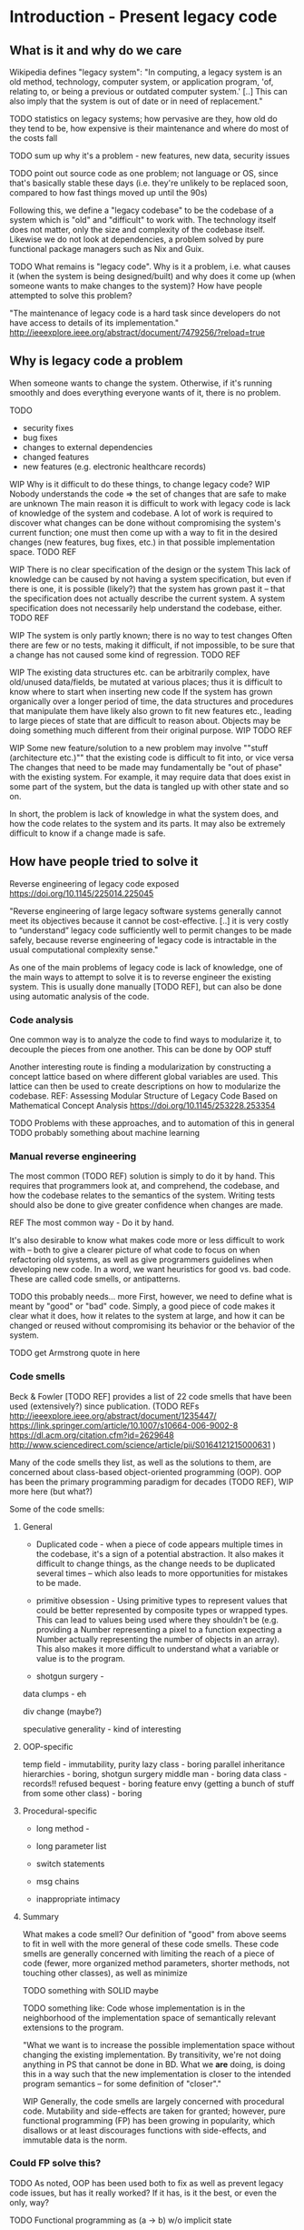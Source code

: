 

* Introduction - Present legacy code
** What is it and why do we care
Wikipedia defines "legacy system":
"In computing, a legacy system is an old method, technology, computer system, or
application program, 'of, relating to, or being a previous or outdated computer
system.' [..] This can also imply that the system is out of date or in need of
replacement."


TODO statistics on legacy systems; how pervasive are they, how old do they
     tend to be, how expensive is their maintenance and where do most of
     the costs fall

TODO sum up why it's a problem - new features, new data, security issues

TODO point out source code as one problem; not language or OS, since
     that's basically stable these days (i.e. they're unlikely to
     be replaced soon, compared to how fast things moved up until
     the 90s)

Following this, we define a "legacy codebase" to be the codebase of a
system which is "old" and "difficult" to work with. The technology itself
does not matter, only the size and complexity of the codebase itself.
Likewise we do not look at dependencies, a problem solved by pure functional
package managers such as Nix and Guix.

TODO
What remains is "legacy code".
Why is it a problem, i.e. what causes it (when the system is being
designed/built) and why does it come up (when someone wants to make
changes to the system)?
How have people attempted to solve this problem?

"The maintenance of legacy code is a hard task since developers do not have
access to details of its implementation."
http://ieeexplore.ieee.org/abstract/document/7479256/?reload=true

** Why is legacy code a problem
When someone wants to change the system. Otherwise, if it's running
smoothly and does everything everyone wants of it, there is no problem.

TODO
- security fixes
- bug fixes
- changes to external dependencies
- changed features
- new features (e.g. electronic healthcare records)


WIP Why is it difficult to do these things, to change legacy code?
WIP Nobody understands the code => the set of changes that are safe
    to make are unknown
The main reason it is difficult to work with legacy code is lack
of knowledge of the system and codebase. A lot of work is required
to discover what changes can be done without compromising the
system's current function; one must then come up with a way to
fit in the desired changes (new features, bug fixes, etc.) in
that possible implementation space.
TODO REF

WIP There is no clear specification of the design or the system
This lack of knowledge can be caused by not having a system specification,
but even if there is one, it is possible (likely?) that the system
has grown past it -- that the specification does not actually
describe the current system. A system specification does
not necessarily help understand the codebase, either.
TODO REF


WIP The system is only partly known; there is no way to test changes
Often there are few or no tests, making it difficult, if not impossible,
to be sure that a change has not caused some kind of regression.
TODO REF

WIP The existing data structures etc. can be arbitrarily complex,
     have old/unused data/fields, be mutated at various places;
     thus it is difficult to know where to start when inserting
     new code
If the system has grown organically over a longer period of time,
the data structures and procedures that manipulate them have likely
also grown to fit new features etc., leading to large pieces of
state that are difficult to reason about. Objects may be doing
something much different from their original purpose. WIP
TODO REF

WIP Some new feature/solution to a new problem may involve
     ""stuff (architecture etc.)"" that the existing code
     is difficult to fit into, or vice versa
The changes that need to be made may fundamentally be "out of phase"
with the existing system. For example, it may require data that
does exist in some part of the system, but the data is tangled
up with other state and so on.

In short, the problem is lack of knowledge in what the system does, and how the
code relates to the system and its parts. It may also be extremely difficult to
know if a change made is safe.


** How have people tried to solve it
Reverse engineering of legacy code exposed
https://doi.org/10.1145/225014.225045

"Reverse engineering of large legacy software systems generally cannot meet its
objectives because it cannot be cost-effective. [..] it is very costly to
“understand” legacy code sufficiently well to permit changes to be made safely,
because reverse engineering of legacy code is intractable in the usual
computational complexity sense."

As one of the main problems of legacy code is lack of knowledge, one
of the main ways to attempt to solve it is to reverse engineer
the existing system. This is usually done manually [TODO REF], but
can also be done using automatic analysis of the code.

*** Code analysis
One common way is to analyze the code to find ways to modularize
it, to decouple the pieces from one another. This can be done
by OOP stuff

Another interesting route is finding a modularization by constructing
a concept lattice based on where different global variables are used.
This lattice can then be used to create descriptions on how to
modularize the codebase.
REF: Assessing Modular Structure of Legacy Code Based on Mathematical
     Concept Analysis
     https://doi.org/10.1145/253228.253354

TODO Problems with these approaches, and to automation of this in general
TODO probably something about machine learning


*** Manual reverse engineering
The most common (TODO REF) solution is simply to do it by hand. This
requires that programmers look at, and comprehend, the codebase, and
how the codebase relates to the semantics of the system. Writing tests
should also be done to give greater confidence when changes are made.

REF The most common way - Do it by hand.

It's also desirable to know what makes code more or less difficult to
work with -- both to give a clearer picture of what code to focus on
when refactoring old systems, as well as give programmers guidelines
when developing new code. In a word, we want heuristics for good vs.
bad code. These are called code smells, or antipatterns.

TODO this probably needs... more
First, however, we need to define what is meant by "good" or "bad" code.
Simply, a good piece of code makes it clear what it does, how it relates
to the system at large, and how it can be changed or reused without
compromising its behavior or the behavior of the system.

TODO get Armstrong quote in here

*** Code smells
Beck & Fowler [TODO REF] provides a list of 22 code smells that have been
used (extensively?) since publication.
(TODO REFs
http://ieeexplore.ieee.org/abstract/document/1235447/
https://link.springer.com/article/10.1007/s10664-006-9002-8
https://dl.acm.org/citation.cfm?id=2629648
http://www.sciencedirect.com/science/article/pii/S0164121215000631
)

Many of the code smells they list, as well as the solutions to them, are
concerned about class-based object-oriented programming (OOP). OOP has
been the primary programming paradigm for decades (TODO REF),
WIP more here (but what?)

Some of the code smells:

**** General
- Duplicated code - when a piece of code appears multiple times
  in the codebase, it's a sign of a potential abstraction.
  It also makes it difficult to change things, as the change needs
  to be duplicated several times -- which also leads to more opportunities for mistakes to be made.


- primitive obsession - Using primitive types to represent values that could
  be better represented by composite types or wrapped types. This can
  lead to values being used where they shouldn't be (e.g. providing a
  Number representing a pixel to a function expecting a Number actually
  representing the number of objects in an array). This also makes it
  more difficult to understand what a variable or value is to the program.

- shotgun surgery -

data clumps - eh

div change (maybe?)

speculative generality - kind of interesting

**** OOP-specific

temp field - immutability, purity
lazy class - boring
parallel inheritance hierarchies - boring, shotgun surgery
middle man - boring
data class - records!!
refused bequest - boring
feature envy (getting a bunch of stuff from some other class) - boring


**** Procedural-specific
- long method -

- long parameter list

- switch statements

- msg chains

- inappropriate intimacy



**** Summary
What makes a code smell? Our definition of "good" from above
seems to fit in well with the more general of these code smells.
These code smells are generally concerned with limiting the reach
of a piece of code (fewer, more organized method parameters, shorter
methods, not touching other classes), as well as minimize

TODO something with SOLID maybe

TODO something like:
     Code whose implementation is in the neighborhood of the implementation
     space of semantically relevant extensions to the program.

     "What we want is to increase the possible implementation space without
     changing the existing implementation. By transitivity, we're not doing
     anything in PS that cannot be done in BD. What we *are* doing, is doing
     this in a way such that the new implementation is closer to the intended
     program semantics -- for some definition of "closer"."

WIP
Generally, the code smells are largely concerned with procedural
code. Mutability and side-effects are taken for granted; however,
pure functional programming (FP) has been growing in popularity, which
disallows or at least discourages functions with side-effects,
and immutable data is the norm.

*** Could FP solve this?
TODO As noted, OOP has been used both to fix as well as prevent legacy code issues,
     but has it really worked? If it has, is it the best, or even the only, way?


TODO Functional programming as (a -> b) w/o implicit state

TODO Immutability (and how it's getting more and more common outside FP)

TODO Static types -- w/ inference and powerful features

TODO Pure FP as leveraging type system to ensure purity

TODO Category theory as 70 years of documentation in pure FP languages. (Abstractions, good ones!)

TODO Result: referential transparency, program composition, more useful abstractions

TODO Reasons why it would work well (earlier "good code")

TODO Argue that FP is easier to comprehend, reason about

TODO Argue that it (often) decreases complexity vs. OOP code


While writing a program in a pure functional language, the programmer
is encouraged by the language and environment to write code that is
reusable and easy to reason about [REF Why functional programming matters].
You also get some level of program correctness, by writing code
using types that correspond to the program semantics. You're able
to construct transformations between data structures and compose
them together -- all type-checked by the compiler.

** Transformations to and from a legacy system

TODO We extend an existing system + create a new platform blah bla

TODO By identifying the key data structures and how sys. creates them & from what

TODO Provide data that sys. uses to produce desired output; kinda rev. engineering

TODO Add small hooks for new data input/transformations

TODO Goal: A system that feeds data to/from the legacy system,
           including producing modules for the legacy API,
           and will later subsume the legacy system

TODO Goal: A structured application that is both robust and easy to update and
           change

** Biodalliance - A Legacy JavaScript Application
TODO describe BD

TODO describe GN2

TODO describe my earlier work on BD: adding modular renderers

TODO describe our general goal with GGB

TODO why we want BD (file format support, ease of adoption)

TODO why we don't want BD (horrible legacy code)

TODO what we do instead:
  TODO generating renderer modules with glyphs,
  TODO generating fetching modules
  TODO wrapping BD and controlling it from external UI

** Pure web development with Purescript
TODO Purescript is a pure blah blah haskell, compiles to JS

TODO Statically typed

TODO Differences from Haskell

TODO Category theory??? maybe

TODO Good FFI - easy to wrap JS

TODO Property based testing?


** Hypothesis and evaluation
TODO Hypothesis
FROM
   Given that code smells are a cause for concern wrt. maintainability and
   extensibility of legacy code, find code smells -- ones relevant
   to the Genetics Browser work we want to do -- in the BD codebase,
   identify the problems they imply if one were to naively try to extend
   the BD codebase, then identify and present a functional solution
   using Purescript.



* Method
** TODO Our code smells
TODO list the ones we're looking at, and why (and why not others)

*** TODO Long complicated functions -- but only unnecessarily so.
maybe remove this. doesn't really apply

*** TODO Duplicated code
Duplicated code can be a sign of many potential changes and ways
to refactor the code; especially an unextracted abstraction.

It's problematic because if you find you need to make a change
to the "abstraction" or how it works, you need to make changes
in every single piece of related dupe'd code.

It also is difficult to reason about an "abstraction" that hasn't
actually been abstracted out -- it is likely that each instance
differs slightly, and the code provides no assistance in reasoning
on a higher level; you must think the lower-level data flow,
even if it's not actually semantically relevant to what the
abstraction should be doing. E.g. why should a function that
scrolls the view care about how the view is rendered (DOM etc.)
(there are probably better examples)

FP helps deduplicate code; there are plenty of abstractions to
let us compose functions and data structures to maximize reuse.


*** TODO Primitive obsession
Primitive obsession is when primitive types are used to represent
parts of the system that would be better represented as types
of their own. In JS, we don't really have types, so this is
rampant. However, even in typed languages such as Java, it is
common to e.g. represent positions as Integers or Doubles, rather
than create a type that actually represents the unit corresponding
to measurements of the value.

Purescript has many tools to create new types; the `newtype`
keyword is especially useful for this.


*** TODO Use of mutable state
TODO rewrite this paragraph

Mutable state is inherently difficult to reason about (citation needed).
Functions and objects that refer to implicit mutable state, be it global
or fields on an object, can behave differently depending on the
state of the object in question; it becomes extremely difficult
to reason about what a piece of code does, as it may depend,
in the middle of the snippet, on some obscure field; worse, it may
change some field.


*** TODO Side effects
More generally, code that performs side effects is difficult, if not
impossible, to reason about. Depending on the nature and magnitude
of the side effects, the effect and output of the code may change
immensely, even though the code itself, and even the calling code,
is the same. In short: there is no way to be certain what calling
a function with side effects does -- there is no way to be confident
that changing it, or calling it again, is safe.

Purity solves this problem.


*** TODO Difficult to make changes
code that is tightly coupled to other parts, for no apparent reason
actually this is covered by side effects, basically



*** Transformations
We want code that is free from side effects, doesn't use mutable
state unless appropriate, uses types that are appropriate for
the values they contain.

We also want code that is easy to reuse etc.

Transformations: From raw data to visualizations; from user input
to actions; from user configuration to functions.


TODO (process metrics? if there are easy ones to get from github)
TODO Where our solutions will come from (CT etc.)
TODO How we'll go about things (piece by piece)

** Graph Genetics Browser

*** TODO Specification
TODO BD
TODO Cy.js
TODO Legacy stuff
TODO New stuff


# Each of these are from their own files
*** TODO Biodalliance

*** TODO Cytoscape.js

*** TODO Units

*** TODO Rendering

*** TODO Events

*** TODO UI



* Results



* Discussion



* Appendix? SVG
